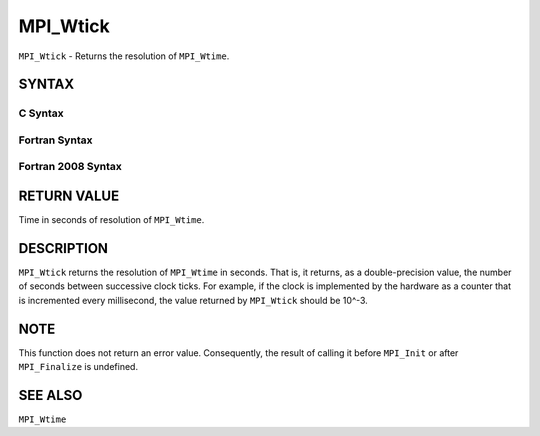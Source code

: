 MPI_Wtick
~~~~~~~~~

``MPI_Wtick`` - Returns the resolution of ``MPI_Wtime``.

SYNTAX
======

C Syntax
--------

.. code-block:: c
   :linenos:

   #include <mpi.h>
   double MPI_Wtick()

Fortran Syntax
--------------

.. code-block:: fortran
   :linenos:

   USE MPI
   ! or the older form: INCLUDE 'mpif.h'
   DOUBLE PRECISION MPI_WTICK()

Fortran 2008 Syntax
-------------------

.. code-block:: fortran
   :linenos:

   USE mpi_f08
   DOUBLE PRECISION MPI_WTICK()

RETURN VALUE
============

Time in seconds of resolution of ``MPI_Wtime``.

DESCRIPTION
===========

``MPI_Wtick`` returns the resolution of ``MPI_Wtime`` in seconds. That is, it
returns, as a double-precision value, the number of seconds between
successive clock ticks. For example, if the clock is implemented by the
hardware as a counter that is incremented every millisecond, the value
returned by ``MPI_Wtick`` should be 10^-3.

NOTE
====

This function does not return an error value. Consequently, the result
of calling it before ``MPI_Init`` or after ``MPI_Finalize`` is undefined.

SEE ALSO
========

``MPI_Wtime``
